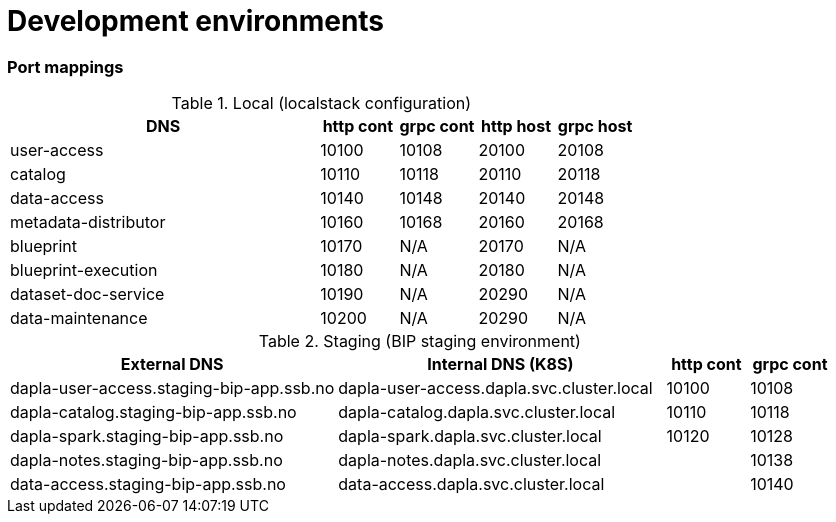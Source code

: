 = Development environments

ifdef::env-github[]
:tip-caption: :bulb:
:note-caption: :information_source:
:important-caption: :heavy_exclamation_mark:
:caution-caption: :fire:
:warning-caption: :warning:
:toc-placement: preamble
endif::[]

=== Port mappings

[cols="4,1,1,1,1", options="header"]
.Local (localstack configuration)
|===
| DNS
| http cont
| grpc cont
| http host
| grpc host

| user-access
| 10100
| 10108
| 20100
| 20108

| catalog
| 10110
| 10118
| 20110
| 20118

| data-access
| 10140
| 10148
| 20140
| 20148

| metadata-distributor
| 10160
| 10168
| 20160
| 20168

| blueprint
| 10170
| N/A
| 20170
| N/A

| blueprint-execution
| 10180
| N/A
| 20180
| N/A

| dataset-doc-service
| 10190
| N/A
| 20290
| N/A

| data-maintenance
| 10200
| N/A
| 20290
| N/A
|===

[cols="4,4,1,1", options="header"]
.Staging (BIP staging environment)
|===
| External DNS
| Internal DNS (K8S)
| http cont
| grpc cont

| dapla-user-access.staging-bip-app.ssb.no
| dapla-user-access.dapla.svc.cluster.local
| 10100
| 10108

| dapla-catalog.staging-bip-app.ssb.no
| dapla-catalog.dapla.svc.cluster.local
| 10110
| 10118

| dapla-spark.staging-bip-app.ssb.no
| dapla-spark.dapla.svc.cluster.local
| 10120
| 10128

| dapla-notes.staging-bip-app.ssb.no
| dapla-notes.dapla.svc.cluster.local
|
| 10138

| data-access.staging-bip-app.ssb.no
| data-access.dapla.svc.cluster.local
|
| 10140
| 10148
|===

